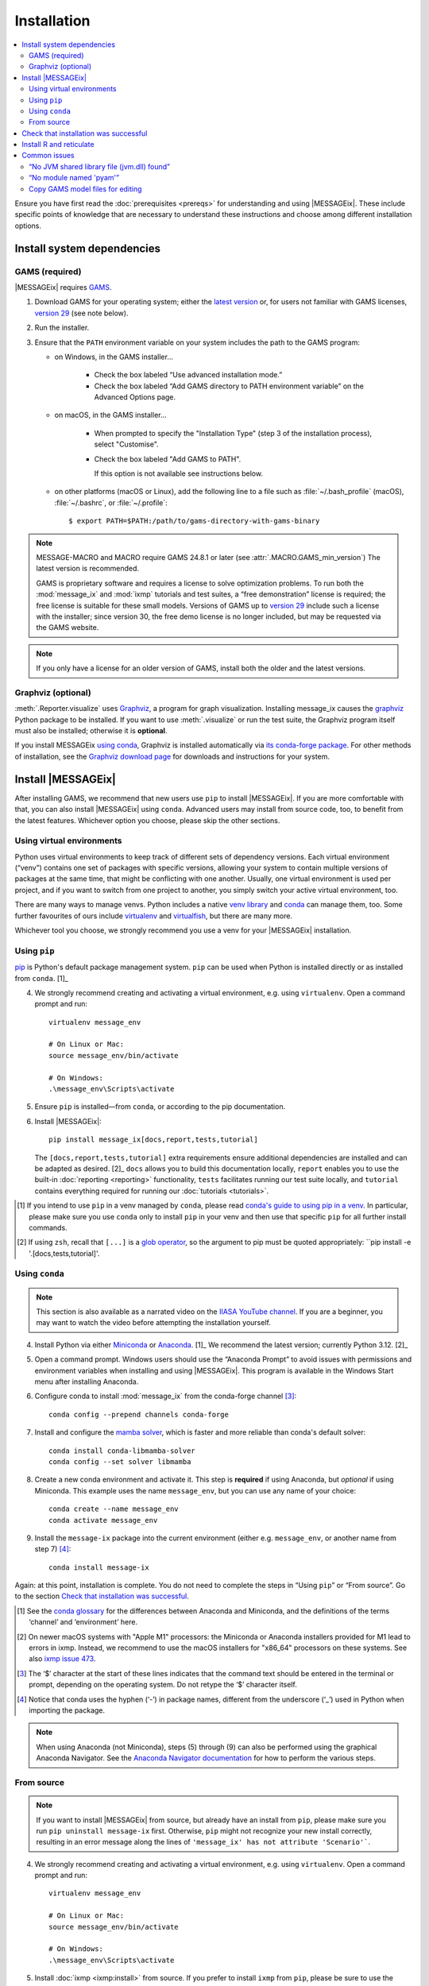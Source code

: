 Installation
************

.. contents::
   :local:

Ensure you have first read the :doc:`prerequisites <prereqs>` for understanding and using |MESSAGEix|.
These include specific points of knowledge that are necessary to understand these instructions and choose among different installation options.

.. _system-dependencies:

Install system dependencies
===========================

GAMS (required)
---------------

|MESSAGEix| requires `GAMS`_.

1. Download GAMS for your operating system; either the `latest version`_ or, for users not familiar with GAMS licenses, `version 29`_ (see note below).

2. Run the installer.

3. Ensure that the ``PATH`` environment variable on your system includes the path to the GAMS program:

   - on Windows, in the GAMS installer…

      - Check the box labeled “Use advanced installation mode.”
      - Check the box labeled “Add GAMS directory to PATH environment variable” on the Advanced Options page.

   - on macOS, in the GAMS installer…

      - When prompted to specify the "Installation Type" (step 3 of the installation process), select "Customise".
      - Check the box labeled "Add GAMS to PATH".

	If this option is not available see instructions below.

   - on other platforms (macOS or Linux), add the following line to a file such as :file:`~/.bash_profile` (macOS), :file:`~/.bashrc`, or :file:`~/.profile`::

       $ export PATH=$PATH:/path/to/gams-directory-with-gams-binary

.. note::
   MESSAGE-MACRO and MACRO require GAMS 24.8.1 or later (see :attr:`.MACRO.GAMS_min_version`)
   The latest version is recommended.

   GAMS is proprietary software and requires a license to solve optimization problems.
   To run both the :mod:`message_ix` and :mod:`ixmp` tutorials and test suites, a “free demonstration” license is required; the free license is suitable for these small models.
   Versions of GAMS up to `version 29`_ include such a license with the installer; since version 30, the free demo license is no longer included, but may be requested via the GAMS website.

.. note::
   If you only have a license for an older version of GAMS, install both the older and the latest versions.


Graphviz (optional)
-------------------

:meth:`.Reporter.visualize` uses `Graphviz`_, a program for graph visualization.
Installing message_ix causes the `graphviz <https://graphviz.readthedocs.io>`__ Python package to be installed.
If you want to use :meth:`.visualize` or run the test suite, the Graphviz program itself must also be installed; otherwise it is **optional**.

If you install MESSAGEix `using conda <using-conda>`_, Graphviz is installed automatically via `its conda-forge package`_.
For other methods of installation, see the `Graphviz download page`_ for downloads and instructions for your system.


Install |MESSAGEix|
===================

After installing GAMS, we recommend that new users use ``pip`` to install |MESSAGEix|.
If you are more comfortable with that, you can also install |MESSAGEix| using ``conda``.
Advanced users may install from source code, too, to benefit from the latest features.
Whichever option you choose, please skip the other sections.

Using virtual environments
--------------------------

Python uses virtual environments to keep track of different sets of dependency versions. 
Each virtual environment (“venv”) contains one set of packages with specific versions, allowing your system to contain multiple versions of packages at the same time, that might be conflicting with one another.
Usually, one virtual environment is used per project, and if you want to switch from one project to another, you simply switch your active virtual environment, too.

There are many ways to manage venvs. Python includes a native `venv library <https://docs.python.org/3/library/venv.html>`__ and `conda`_ can manage them, too.
Some further favourites of ours include `virtualenv <https://virtualenv.pypa.io/en/latest/index.html>`__ and `virtualfish <https://virtualfish.readthedocs.io/en/latest/>`__, but there are many more.

Whichever tool you choose, we strongly recommend you use a venv for your |MESSAGEix| installation.


Using ``pip``
-------------

`pip`_ is Python's default package management system.
``pip`` can be used when Python is installed directly or as installed from ``conda``. [1]_

4. We strongly recommend creating and activating a virtual environment, e.g. using ``virtualenv``. Open a command prompt and run::

    virtualenv message_env

    # On Linux or Mac:
    source message_env/bin/activate

    # On Windows:
    .\message_env\Scripts\activate

5. Ensure ``pip`` is installed—from ``conda``, or according to the pip documentation.

6. Install |MESSAGEix|::

    pip install message_ix[docs,report,tests,tutorial]

   The ``[docs,report,tests,tutorial]`` extra requirements ensure additional dependencies are installed and can be adapted as desired. [2]_
   ``docs`` allows you to build this documentation locally, ``report`` enables you to use the built-in :doc:`reporting <reporting>` functionality, ``tests`` facilitates running our test suite locally, and ``tutorial`` contains everything required for running our :doc:`tutorials <tutorials>`.

.. [1] If you intend to use ``pip`` in a venv managed by ``conda``, please read `conda's guide to using pip in a venv <https://docs.conda.io/projects/conda/en/latest/user-guide/tasks/manage-environments.html#using-pip-in-an-environment>`__. 
   In particular, please make sure you use ``conda`` only to install ``pip`` in your venv and then use that specific ``pip`` for all further install commands.
.. [2] If using ``zsh``, recall that ``[...]`` is a `glob operator <https://zsh.sourceforge.io/Doc/Release/Expansion.html#Glob-Operators>`__, so the argument to pip must be quoted appropriately: ``pip install -e '.[docs,tests,tutorial]'.


.. _using-conda:

Using ``conda``
--------------

.. note:: This section is also available as a narrated video on the `IIASA YouTube channel`_.
   If you are a beginner, you may want to watch the video before attempting the installation yourself.

   .. raw:: html

      <iframe width="690" height="360" src="https://www.youtube.com/embed/QZw-7rIqUJ0" title="YouTube video player" frameborder="0" allow="accelerometer; autoplay; clipboard-write; encrypted-media; gyroscope; picture-in-picture" allowfullscreen></iframe>

4. Install Python via either `Miniconda`_ or `Anaconda`_. [1]_
   We recommend the latest version; currently Python 3.12. [2]_

5. Open a command prompt.
   Windows users should use the “Anaconda Prompt” to avoid issues with permissions and environment variables when installing and using |MESSAGEix|.
   This program is available in the Windows Start menu after installing Anaconda.

6. Configure conda to install :mod:`message_ix` from the conda-forge channel [3]_::

    conda config --prepend channels conda-forge

7. Install and configure the `mamba solver`_, which is faster and more reliable than conda's default solver::

    conda install conda-libmamba-solver
    conda config --set solver libmamba

8. Create a new conda environment and activate it.
   This step is **required** if using Anaconda, but *optional* if using Miniconda.
   This example uses the name ``message_env``, but you can use any name of your choice::

    conda create --name message_env
    conda activate message_env

9. Install the ``message-ix`` package into the current environment (either e.g. ``message_env``, or another name from step 7) [4]_::

    conda install message-ix

Again: at this point, installation is complete.
You do not need to complete the steps in “Using ``pip``” or “From source”.
Go to the section `Check that installation was successful`_.

.. [1] See the `conda glossary`_ for the differences between Anaconda and Miniconda, and the definitions of the terms ‘channel’ and ‘environment’ here.
.. [2] On newer macOS systems with "Apple M1" processors: the Miniconda or Anaconda installers provided for M1 lead to errors in ixmp.
   Instead, we recommend to use the macOS installers for "x86_64" processors on these systems.
   See also `ixmp issue 473 <https://github.com/iiasa/ixmp/issues/473>`_.
.. [3] The ‘$’ character at the start of these lines indicates that the command text should be entered in the terminal or prompt, depending on the operating system.
   Do not retype the ‘$’ character itself.
.. [4] Notice that conda uses the hyphen (‘-’) in package names, different from the underscore (‘_’) used in Python when importing the package.
.. note:: When using Anaconda (not Miniconda), steps (5) through (9) can also be performed using the graphical Anaconda Navigator.
   See the `Anaconda Navigator documentation`_ for how to perform the various steps.


From source
-----------

.. note::
   If you want to install |MESSAGEix| from source, but already have an install from ``pip``, please make sure you run ``pip uninstall message-ix`` first.
   Otherwise, ``pip`` might not recognize your new install correctly, resulting in an error message along the lines of ``'message_ix' has not attribute 'Scenario'```.

4. We strongly recommend creating and activating a virtual environment, e.g. using ``virtualenv``. Open a command prompt and run::

    virtualenv message_env

    # On Linux or Mac:
    source message_env/bin/activate

    # On Windows:
    .\message_env\Scripts\activate

5. Install :doc:`ixmp <ixmp:install>` from source. If you prefer to install ``ixmp`` from ``pip``, please be sure to use the same combination of major and minor version, i.e. if ``message_ix`` has 3.9.x, ``ixmp`` should also have 3.9.x.

6. (Optional) If you intend to contribute changes to |MESSAGEix|, first register a Github account, and fork the `message_ix repository <https://github.com/iiasa/message_ix>`_.
   This will create a new repository ``<user>/message_ix``.
   (Please also see :doc:`contributing`.)

7. Clone either the main repository, or your fork; using the `Github Desktop`_ client, or the command line::

    git clone git@github.com:iiasa/message_ix.git

    # or:
    git clone git@github.com:USER/message_ix.git

8. (Conditional) If you cloned your fork, add the main repository as a remote git repository.
   This will allow keeping up to date with changes there and importing tags, which also needs to be done for the install tests to succeed::

    git remote add upstream git@github.com:iiasa/message_ix.git

    git fetch upstream --tags

9. Open a command prompt in the ``message_ix`` directory and type::

    pip install --editable .[docs,report,tests,tutorial]

   The ``--editable`` flag ensures that changes to the source code are picked up every time :code:`import message_ix` is used in Python code.
   The ``[docs,report,tests,tutorial]`` extra requirements ensure additional dependencies are installed are installed and can be adapted as desired. [1]_
   ``docs`` allows you to build this documentation locally, ``report`` enables you to use the built-in :doc:`reporting <reporting>` functionality, ``tests`` facilitates running our test suite locally, and ``tutorial`` contains everything required for running our :doc:`tutorials <tutorials>`.

10. (Optional) If you will be using :file:`MESSAGE_master.gms` outside of Python :mod:`message_ix` to run |MESSAGEix|, you will likely modify this file, but will not want to commit these changes to Git.
   Set the Git “assume unchanged” bit for this file::

    git update-index --assume-unchanged message_ix/model/MESSAGE_master.gms

   To unset the bit, use ``--no-assume-unchanged``.
   See the `Git documentation`_ for more details.

11. (Optional) If installed from source, run the built-in test suite to check that |MESSAGEix| functions correctly on your system::

    pytest

.. [1] If using ``zsh``, recall that ``[...]`` is a `glob operator <https://zsh.sourceforge.io/Doc/Release/Expansion.html#Glob-Operators>`__, so the argument to pip must be quoted appropriately: ``pip install -e '.[docs,tests,tutorial]'.


Check that installation was successful
======================================

Verify that the version installed corresponds to the `latest release`_ by running the following commands on the command line::

    # Show versions of message_ix, ixmp, and key dependencies
    message-ix show-versions

    # Show the list of modelling platforms that have been installed and the path to the database config file
    # By default, just the local database should appear in the list
    message-ix platform list

The above commands will work as of :mod:`message_ix` 3.0 and in subsequent versions.
If an error occurs, this may mean that an older version has been installed and should be updated.
To check the current version::

    # If installed using conda
    conda list message-ix

    # If installed using pip
    pip show message-ix


.. _install-r:

Install R and reticulate
========================

You only need to install R if you want to use :mod:`message_ix` and :mod:`ixmp` from R, rather than from Python.

First, install :mod:`message_ix` using one of the three methods above.
Then:

1. `Install R <https://www.r-project.org>`_.

   .. warning::
      Ensure the the R version installed is either 32- *or* 64-bit (and >= 3.5.0), consistent with GAMS and Java.
      Having both 32- and 64-bit versions of R, or mixed 32- and 64-bit versions of different packages, can cause errors.

2. `Install reticulate <https://rstudio.github.io/reticulate/#installation>`_.

3. (Optional) Install `IRkernel`_, which allows running R code in Jupyter notebooks (see the link for instructions).

Next:

- See :doc:`rmessageix` for further details.

- If you installed :mod:`message_ix` from source, check that the R interface works by using the built-in test suite to run the R tutorial notebooks::

    $ pytest -m rmessageix


.. _common-issues:

Common issues
=============

“No JVM shared library file (jvm.dll) found”
--------------------------------------------

Error messages like this when running ``message-ix --platform=default list`` or when creating a :class:`ixmp.Platform` object (for instance, :py:`ixmp.Platform()` in Python) indicate that :mod:`message_ix` (via :mod:`ixmp` and JPype) cannot find Java on your machine, in particular the Java Virtual Machine (JVM).
There are multiple ways to resolve this issue:

1. If you have installed Java manually, ensure that the ``JAVA_HOME`` environment variable is set system-wide; see for example `these instructions`_ for Windows users.
2. If using Anaconda, install the ``openjdk`` package in the same environment as the ``message-ix`` package.
   When the Windows Anaconda Prompt is opened, ``conda activate`` then ensures the ``JAVA_HOME`` variable is correctly set.

To check which JVM will be used by ixmp, run the following in any prompt or terminal::

    python -c "import jpype; print(jpype.getDefaultJVMPath())"


“No module named 'pyam'”
------------------------

The package `pyam-iamc <https://pypi.org/project/pyam-iamc/>`_ is one of the "report" extra dependencies of :mod:`message_ix`.
These extra dependencies are not installed automatically, but can be installed using::

    # If message_ix is installed using pip
    pip install message_ix[report]
    # or
    pip install pyam-iamc

    # If message_ix is installed using Anaconda (see note below)
    conda install pyam

Note that this package has the *different* name on conda-forge versus PyPI: `pyam <https://anaconda.org/conda-forge/pyam>`__.

The package listed as `pyam <https://pypi.org/project/pyam/>`__ on PyPI (and not available via Anaconda) is unrelated to :mod:`message_ix`, not compatible with it, and will produce other error messages.
If you installed this package accidentally, remove it using::

    # If installed using pip
    pip uninstall pyam


Copy GAMS model files for editing
---------------------------------

By default, the GAMS files containing the mathematical model core are installed
with ``message_ix`` (e.g., in your Python ``site-packages`` directory). Many
users will simply want to run |MESSAGEix|, or use the Python or R APIs to
manipulate data, parameters and scenarios. For these uses, direct editing of the
GAMS files is not necessary.

To edit the files directly—to change the mathematical formulation, such as adding new types of parameters, constraints, etc.—use the ``message-ix`` command-line program to copy the model files in a directory of your choice::

    message-ix copy-model /path/for/model/files

You can also set the ``message model dir`` configuration key so that this copy of the files is used by default::

    message-ix config set "message model dir" /path/for/model/files

…or do both in one step::

    message-ix copy-model --set-default /path/for/model/files

.. _`GAMS`: http://www.gams.com
.. _`latest version`: https://www.gams.com/download/
.. _`version 29`: https://www.gams.com/29/
.. _`Graphviz`: https://www.graphviz.org/
.. _`its conda-forge package`: https://anaconda.org/conda-forge/graphviz
.. _`Graphviz download page`: https://www.graphviz.org/download/
.. _`conda`: https://docs.conda.io/projects/conda/en/stable/
.. _pip: https://pip.pypa.io/en/stable/user_guide/
.. _`IIASA YouTube channel`: https://www.youtube.com/user/IIASALive
.. _`Miniconda`: https://docs.conda.io/projects/conda/en/latest/user-guide/install/index.html
.. _`Anaconda`: https://docs.continuum.io/anaconda/install/
.. _`mamba solver`: https://conda.github.io/conda-libmamba-solver/
.. _`conda glossary`: https://docs.conda.io/projects/conda/en/latest/glossary.html
.. _Anaconda Navigator documentation: https://docs.anaconda.com/anaconda/navigator/
.. _`Github Desktop`: https://desktop.github.com
.. _`Git documentation`: https://www.git-scm.com/docs/git-update-index#_using_assume_unchanged_bit
.. _`latest release`: https://github.com/iiasa/message_ix/releases
.. _`IRkernel`: https://irkernel.github.io/installation/
.. _`these instructions`: https://javatutorial.net/set-java-home-windows-10
